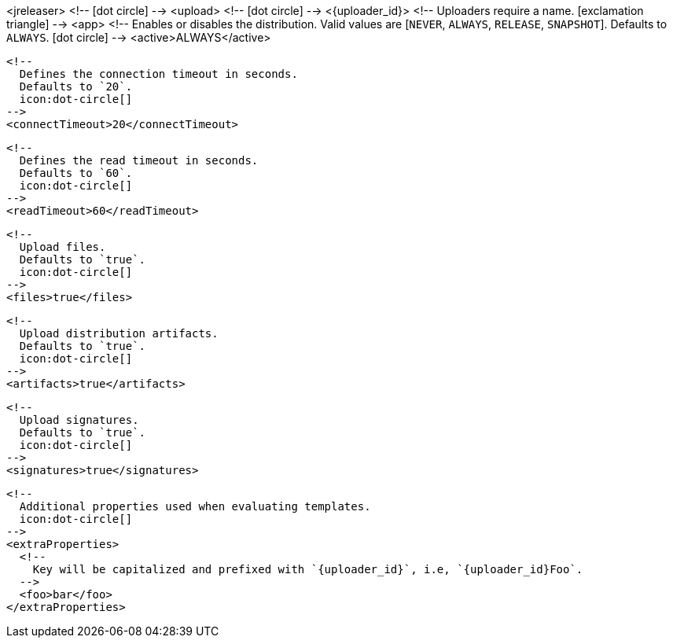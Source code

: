 <jreleaser>
  <!--
    icon:dot-circle[]
  -->
  <upload>
    <!--
      icon:dot-circle[]
    -->
    <{uploader_id}>
      <!--
        Uploaders require a name.
        icon:exclamation-triangle[]
      -->
      <app>
        <!--
          Enables or disables the distribution.
          Valid values are [`NEVER`, `ALWAYS`, `RELEASE`, `SNAPSHOT`].
          Defaults to `ALWAYS`.
          icon:dot-circle[]
        -->
        <active>ALWAYS</active>

        <!--
          Defines the connection timeout in seconds.
          Defaults to `20`.
          icon:dot-circle[]
        -->
        <connectTimeout>20</connectTimeout>

        <!--
          Defines the read timeout in seconds.
          Defaults to `60`.
          icon:dot-circle[]
        -->
        <readTimeout>60</readTimeout>

        <!--
          Upload files.
          Defaults to `true`.
          icon:dot-circle[]
        -->
        <files>true</files>

        <!--
          Upload distribution artifacts.
          Defaults to `true`.
          icon:dot-circle[]
        -->
        <artifacts>true</artifacts>

        <!--
          Upload signatures.
          Defaults to `true`.
          icon:dot-circle[]
        -->
        <signatures>true</signatures>

        <!--
          Additional properties used when evaluating templates.
          icon:dot-circle[]
        -->
        <extraProperties>
          <!--
            Key will be capitalized and prefixed with `{uploader_id}`, i.e, `{uploader_id}Foo`.
          -->
          <foo>bar</foo>
        </extraProperties>